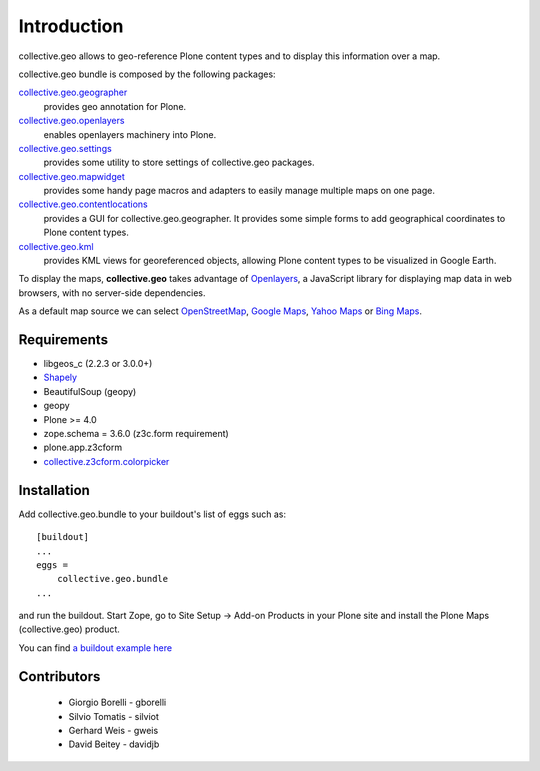 Introduction
============
collective.geo allows to geo-reference Plone content types and to display this information over a map.

collective.geo bundle is composed by the following packages:

`collective.geo.geographer <http://plone.org/products/collective.geo.geographer>`_
    provides geo annotation for Plone.

`collective.geo.openlayers <http://plone.org/products/collective.geo.openlayers>`_
    enables openlayers machinery into Plone.

`collective.geo.settings <http://plone.org/products/collective.geo.settings>`_
    provides some utility to store settings of collective.geo packages.

`collective.geo.mapwidget <http://plone.org/products/collective.geo.mapwidget>`_
    provides some handy page macros and adapters to easily manage multiple maps on one page.

`collective.geo.contentlocations <http://plone.org/products/collective.geo.contentlocations>`_
    provides a GUI for collective.geo.geographer. It provides some simple forms to add geographical coordinates to Plone content types.

`collective.geo.kml <http://plone.org/products/collective.geo.kml>`_
    provides KML views for georeferenced objects, allowing Plone content types to be visualized in Google Earth.


To display the maps, **collective.geo** takes advantage of `Openlayers <http://www.openlayers.org>`_, a JavaScript library for displaying map data in web browsers, with no server-side dependencies.

As a default map source we can select `OpenStreetMap <http://www.openstreetmap.org/>`_, `Google Maps <http://maps.google.com>`_, `Yahoo Maps <http://maps.yahoo.com/>`_ or `Bing Maps <http://www.bing.com/maps>`_.


.. image:: http://plone.org/products/collective.geo/screenshot

Requirements
------------

* libgeos_c (2.2.3 or 3.0.0+)
* `Shapely <http://trac.gispython.org/lab/wiki/Shapely>`_
* BeautifulSoup (geopy)
* geopy
* Plone >= 4.0
* zope.schema = 3.6.0 (z3c.form requirement)
* plone.app.z3cform
* `collective.z3cform.colorpicker <http://plone.org/products/collective.z3cform.colorpicker>`_


Installation
------------

Add collective.geo.bundle to your buildout's list of eggs such as::

    [buildout]
    ...
    eggs =
        collective.geo.bundle
    ...

and run the buildout. Start Zope, go to Site Setup -> Add-on Products in your Plone site and install the Plone Maps (collective.geo) product.

You can find `a buildout example here <http://svn.plone.org/svn/collective/collective.geo.bundle/buildout/>`_


Contributors
------------

 * Giorgio Borelli - gborelli
 * Silvio Tomatis - silviot
 * Gerhard Weis - gweis
 * David Beitey - davidjb
